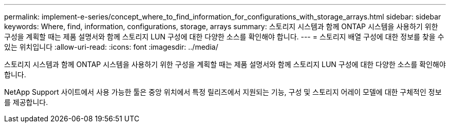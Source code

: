 ---
permalink: implement-e-series/concept_where_to_find_information_for_configurations_with_storage_arrays.html 
sidebar: sidebar 
keywords: Where, find, information, configurations, storage, arrays 
summary: 스토리지 시스템과 함께 ONTAP 시스템을 사용하기 위한 구성을 계획할 때는 제품 설명서와 함께 스토리지 LUN 구성에 대한 다양한 소스를 확인해야 합니다. 
---
= 스토리지 배열 구성에 대한 정보를 찾을 수 있는 위치입니다
:allow-uri-read: 
:icons: font
:imagesdir: ../media/


[role="lead"]
스토리지 시스템과 함께 ONTAP 시스템을 사용하기 위한 구성을 계획할 때는 제품 설명서와 함께 스토리지 LUN 구성에 대한 다양한 소스를 확인해야 합니다.

NetApp Support 사이트에서 사용 가능한 툴은 중앙 위치에서 특정 릴리즈에서 지원되는 기능, 구성 및 스토리지 어레이 모델에 대한 구체적인 정보를 제공합니다.
